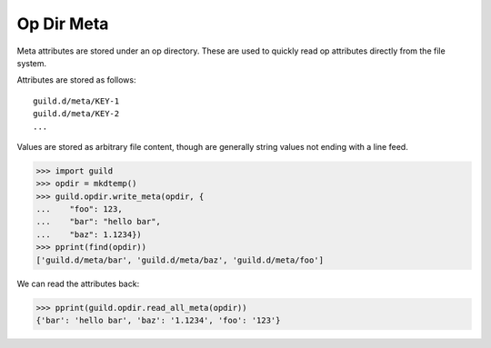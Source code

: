 Op Dir Meta
===========

Meta attributes are stored under an op directory. These are used to
quickly read op attributes directly from the file system.

Attributes are stored as follows::

    guild.d/meta/KEY-1
    guild.d/meta/KEY-2
    ...

Values are stored as arbitrary file content, though are generally
string values not ending with a line feed.

>>> import guild
>>> opdir = mkdtemp()
>>> guild.opdir.write_meta(opdir, {
...    "foo": 123,
...    "bar": "hello bar",
...    "baz": 1.1234})
>>> pprint(find(opdir))
['guild.d/meta/bar', 'guild.d/meta/baz', 'guild.d/meta/foo']

We can read the attributes back:

>>> pprint(guild.opdir.read_all_meta(opdir))
{'bar': 'hello bar', 'baz': '1.1234', 'foo': '123'}

